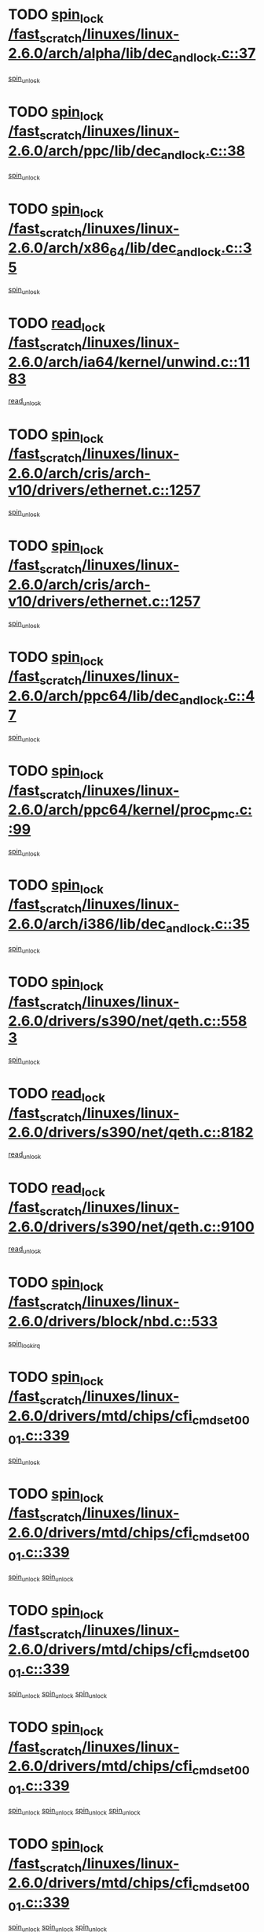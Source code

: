 * TODO [[view:/fast_scratch/linuxes/linux-2.6.0/arch/alpha/lib/dec_and_lock.c::face=ovl-face1::linb=37::colb=11::cole=15][spin_lock /fast_scratch/linuxes/linux-2.6.0/arch/alpha/lib/dec_and_lock.c::37]]
[[view:/fast_scratch/linuxes/linux-2.6.0/arch/alpha/lib/dec_and_lock.c::face=ovl-face2::linb=39::colb=2::cole=8][spin_unlock]]
* TODO [[view:/fast_scratch/linuxes/linux-2.6.0/arch/ppc/lib/dec_and_lock.c::face=ovl-face1::linb=38::colb=11::cole=15][spin_lock /fast_scratch/linuxes/linux-2.6.0/arch/ppc/lib/dec_and_lock.c::38]]
[[view:/fast_scratch/linuxes/linux-2.6.0/arch/ppc/lib/dec_and_lock.c::face=ovl-face2::linb=40::colb=2::cole=8][spin_unlock]]
* TODO [[view:/fast_scratch/linuxes/linux-2.6.0/arch/x86_64/lib/dec_and_lock.c::face=ovl-face1::linb=35::colb=11::cole=15][spin_lock /fast_scratch/linuxes/linux-2.6.0/arch/x86_64/lib/dec_and_lock.c::35]]
[[view:/fast_scratch/linuxes/linux-2.6.0/arch/x86_64/lib/dec_and_lock.c::face=ovl-face2::linb=37::colb=2::cole=8][spin_unlock]]
* TODO [[view:/fast_scratch/linuxes/linux-2.6.0/arch/ia64/kernel/unwind.c::face=ovl-face1::linb=1183::colb=11::cole=24][read_lock /fast_scratch/linuxes/linux-2.6.0/arch/ia64/kernel/unwind.c::1183]]
[[view:/fast_scratch/linuxes/linux-2.6.0/arch/ia64/kernel/unwind.c::face=ovl-face2::linb=1186::colb=2::cole=8][read_unlock]]
* TODO [[view:/fast_scratch/linuxes/linux-2.6.0/arch/cris/arch-v10/drivers/ethernet.c::face=ovl-face1::linb=1257::colb=11::cole=20][spin_lock /fast_scratch/linuxes/linux-2.6.0/arch/cris/arch-v10/drivers/ethernet.c::1257]]
[[view:/fast_scratch/linuxes/linux-2.6.0/arch/cris/arch-v10/drivers/ethernet.c::face=ovl-face2::linb=1260::colb=3::cole=9][spin_unlock]]
* TODO [[view:/fast_scratch/linuxes/linux-2.6.0/arch/cris/arch-v10/drivers/ethernet.c::face=ovl-face1::linb=1257::colb=11::cole=20][spin_lock /fast_scratch/linuxes/linux-2.6.0/arch/cris/arch-v10/drivers/ethernet.c::1257]]
[[view:/fast_scratch/linuxes/linux-2.6.0/arch/cris/arch-v10/drivers/ethernet.c::face=ovl-face2::linb=1291::colb=3::cole=9][spin_unlock]]
* TODO [[view:/fast_scratch/linuxes/linux-2.6.0/arch/ppc64/lib/dec_and_lock.c::face=ovl-face1::linb=47::colb=11::cole=15][spin_lock /fast_scratch/linuxes/linux-2.6.0/arch/ppc64/lib/dec_and_lock.c::47]]
[[view:/fast_scratch/linuxes/linux-2.6.0/arch/ppc64/lib/dec_and_lock.c::face=ovl-face2::linb=49::colb=2::cole=8][spin_unlock]]
* TODO [[view:/fast_scratch/linuxes/linux-2.6.0/arch/ppc64/kernel/proc_pmc.c::face=ovl-face1::linb=99::colb=11::cole=27][spin_lock /fast_scratch/linuxes/linux-2.6.0/arch/ppc64/kernel/proc_pmc.c::99]]
[[view:/fast_scratch/linuxes/linux-2.6.0/arch/ppc64/kernel/proc_pmc.c::face=ovl-face2::linb=101::colb=23::cole=29][spin_unlock]]
* TODO [[view:/fast_scratch/linuxes/linux-2.6.0/arch/i386/lib/dec_and_lock.c::face=ovl-face1::linb=35::colb=11::cole=15][spin_lock /fast_scratch/linuxes/linux-2.6.0/arch/i386/lib/dec_and_lock.c::35]]
[[view:/fast_scratch/linuxes/linux-2.6.0/arch/i386/lib/dec_and_lock.c::face=ovl-face2::linb=37::colb=2::cole=8][spin_unlock]]
* TODO [[view:/fast_scratch/linuxes/linux-2.6.0/drivers/s390/net/qeth.c::face=ovl-face1::linb=5583::colb=12::cole=33][spin_lock /fast_scratch/linuxes/linux-2.6.0/drivers/s390/net/qeth.c::5583]]
[[view:/fast_scratch/linuxes/linux-2.6.0/drivers/s390/net/qeth.c::face=ovl-face2::linb=5638::colb=1::cole=7][spin_unlock]]
* TODO [[view:/fast_scratch/linuxes/linux-2.6.0/drivers/s390/net/qeth.c::face=ovl-face1::linb=8182::colb=11::cole=21][read_lock /fast_scratch/linuxes/linux-2.6.0/drivers/s390/net/qeth.c::8182]]
[[view:/fast_scratch/linuxes/linux-2.6.0/drivers/s390/net/qeth.c::face=ovl-face2::linb=8271::colb=1::cole=7][read_unlock]]
* TODO [[view:/fast_scratch/linuxes/linux-2.6.0/drivers/s390/net/qeth.c::face=ovl-face1::linb=9100::colb=12::cole=33][read_lock /fast_scratch/linuxes/linux-2.6.0/drivers/s390/net/qeth.c::9100]]
[[view:/fast_scratch/linuxes/linux-2.6.0/drivers/s390/net/qeth.c::face=ovl-face2::linb=9200::colb=1::cole=7][read_unlock]]
* TODO [[view:/fast_scratch/linuxes/linux-2.6.0/drivers/block/nbd.c::face=ovl-face1::linb=533::colb=12::cole=25][spin_lock /fast_scratch/linuxes/linux-2.6.0/drivers/block/nbd.c::533]]
[[view:/fast_scratch/linuxes/linux-2.6.0/drivers/block/nbd.c::face=ovl-face2::linb=535::colb=1::cole=7][spin_lock_irq]]
* TODO [[view:/fast_scratch/linuxes/linux-2.6.0/drivers/mtd/chips/cfi_cmdset_0001.c::face=ovl-face1::linb=339::colb=13::cole=24][spin_lock /fast_scratch/linuxes/linux-2.6.0/drivers/mtd/chips/cfi_cmdset_0001.c::339]]
[[view:/fast_scratch/linuxes/linux-2.6.0/drivers/mtd/chips/cfi_cmdset_0001.c::face=ovl-face2::linb=347::colb=2::cole=8][spin_unlock]]
* TODO [[view:/fast_scratch/linuxes/linux-2.6.0/drivers/mtd/chips/cfi_cmdset_0001.c::face=ovl-face1::linb=339::colb=13::cole=24][spin_lock /fast_scratch/linuxes/linux-2.6.0/drivers/mtd/chips/cfi_cmdset_0001.c::339]]
[[view:/fast_scratch/linuxes/linux-2.6.0/drivers/mtd/chips/cfi_cmdset_0001.c::face=ovl-face2::linb=347::colb=2::cole=8][spin_unlock]]
[[view:/fast_scratch/linuxes/linux-2.6.0/drivers/mtd/chips/cfi_cmdset_0001.c::face=ovl-face2::linb=382::colb=4::cole=10][spin_unlock]]
* TODO [[view:/fast_scratch/linuxes/linux-2.6.0/drivers/mtd/chips/cfi_cmdset_0001.c::face=ovl-face1::linb=339::colb=13::cole=24][spin_lock /fast_scratch/linuxes/linux-2.6.0/drivers/mtd/chips/cfi_cmdset_0001.c::339]]
[[view:/fast_scratch/linuxes/linux-2.6.0/drivers/mtd/chips/cfi_cmdset_0001.c::face=ovl-face2::linb=347::colb=2::cole=8][spin_unlock]]
[[view:/fast_scratch/linuxes/linux-2.6.0/drivers/mtd/chips/cfi_cmdset_0001.c::face=ovl-face2::linb=382::colb=4::cole=10][spin_unlock]]
[[view:/fast_scratch/linuxes/linux-2.6.0/drivers/mtd/chips/cfi_cmdset_0001.c::face=ovl-face2::linb=392::colb=2::cole=8][spin_unlock]]
* TODO [[view:/fast_scratch/linuxes/linux-2.6.0/drivers/mtd/chips/cfi_cmdset_0001.c::face=ovl-face1::linb=339::colb=13::cole=24][spin_lock /fast_scratch/linuxes/linux-2.6.0/drivers/mtd/chips/cfi_cmdset_0001.c::339]]
[[view:/fast_scratch/linuxes/linux-2.6.0/drivers/mtd/chips/cfi_cmdset_0001.c::face=ovl-face2::linb=347::colb=2::cole=8][spin_unlock]]
[[view:/fast_scratch/linuxes/linux-2.6.0/drivers/mtd/chips/cfi_cmdset_0001.c::face=ovl-face2::linb=382::colb=4::cole=10][spin_unlock]]
[[view:/fast_scratch/linuxes/linux-2.6.0/drivers/mtd/chips/cfi_cmdset_0001.c::face=ovl-face2::linb=392::colb=2::cole=8][spin_unlock]]
[[view:/fast_scratch/linuxes/linux-2.6.0/drivers/mtd/chips/cfi_cmdset_0001.c::face=ovl-face2::linb=397::colb=3::cole=9][spin_unlock]]
* TODO [[view:/fast_scratch/linuxes/linux-2.6.0/drivers/mtd/chips/cfi_cmdset_0001.c::face=ovl-face1::linb=339::colb=13::cole=24][spin_lock /fast_scratch/linuxes/linux-2.6.0/drivers/mtd/chips/cfi_cmdset_0001.c::339]]
[[view:/fast_scratch/linuxes/linux-2.6.0/drivers/mtd/chips/cfi_cmdset_0001.c::face=ovl-face2::linb=347::colb=2::cole=8][spin_unlock]]
[[view:/fast_scratch/linuxes/linux-2.6.0/drivers/mtd/chips/cfi_cmdset_0001.c::face=ovl-face2::linb=382::colb=4::cole=10][spin_unlock]]
[[view:/fast_scratch/linuxes/linux-2.6.0/drivers/mtd/chips/cfi_cmdset_0001.c::face=ovl-face2::linb=397::colb=3::cole=9][spin_unlock]]
* TODO [[view:/fast_scratch/linuxes/linux-2.6.0/drivers/mtd/chips/cfi_cmdset_0001.c::face=ovl-face1::linb=339::colb=13::cole=24][spin_lock /fast_scratch/linuxes/linux-2.6.0/drivers/mtd/chips/cfi_cmdset_0001.c::339]]
[[view:/fast_scratch/linuxes/linux-2.6.0/drivers/mtd/chips/cfi_cmdset_0001.c::face=ovl-face2::linb=347::colb=2::cole=8][spin_unlock]]
[[view:/fast_scratch/linuxes/linux-2.6.0/drivers/mtd/chips/cfi_cmdset_0001.c::face=ovl-face2::linb=392::colb=2::cole=8][spin_unlock]]
* TODO [[view:/fast_scratch/linuxes/linux-2.6.0/drivers/mtd/chips/cfi_cmdset_0001.c::face=ovl-face1::linb=339::colb=13::cole=24][spin_lock /fast_scratch/linuxes/linux-2.6.0/drivers/mtd/chips/cfi_cmdset_0001.c::339]]
[[view:/fast_scratch/linuxes/linux-2.6.0/drivers/mtd/chips/cfi_cmdset_0001.c::face=ovl-face2::linb=347::colb=2::cole=8][spin_unlock]]
[[view:/fast_scratch/linuxes/linux-2.6.0/drivers/mtd/chips/cfi_cmdset_0001.c::face=ovl-face2::linb=392::colb=2::cole=8][spin_unlock]]
[[view:/fast_scratch/linuxes/linux-2.6.0/drivers/mtd/chips/cfi_cmdset_0001.c::face=ovl-face2::linb=397::colb=3::cole=9][spin_unlock]]
* TODO [[view:/fast_scratch/linuxes/linux-2.6.0/drivers/mtd/chips/cfi_cmdset_0001.c::face=ovl-face1::linb=339::colb=13::cole=24][spin_lock /fast_scratch/linuxes/linux-2.6.0/drivers/mtd/chips/cfi_cmdset_0001.c::339]]
[[view:/fast_scratch/linuxes/linux-2.6.0/drivers/mtd/chips/cfi_cmdset_0001.c::face=ovl-face2::linb=347::colb=2::cole=8][spin_unlock]]
[[view:/fast_scratch/linuxes/linux-2.6.0/drivers/mtd/chips/cfi_cmdset_0001.c::face=ovl-face2::linb=397::colb=3::cole=9][spin_unlock]]
* TODO [[view:/fast_scratch/linuxes/linux-2.6.0/drivers/mtd/chips/cfi_cmdset_0001.c::face=ovl-face1::linb=339::colb=13::cole=24][spin_lock /fast_scratch/linuxes/linux-2.6.0/drivers/mtd/chips/cfi_cmdset_0001.c::339]]
[[view:/fast_scratch/linuxes/linux-2.6.0/drivers/mtd/chips/cfi_cmdset_0001.c::face=ovl-face2::linb=382::colb=4::cole=10][spin_unlock]]
* TODO [[view:/fast_scratch/linuxes/linux-2.6.0/drivers/mtd/chips/cfi_cmdset_0001.c::face=ovl-face1::linb=339::colb=13::cole=24][spin_lock /fast_scratch/linuxes/linux-2.6.0/drivers/mtd/chips/cfi_cmdset_0001.c::339]]
[[view:/fast_scratch/linuxes/linux-2.6.0/drivers/mtd/chips/cfi_cmdset_0001.c::face=ovl-face2::linb=382::colb=4::cole=10][spin_unlock]]
[[view:/fast_scratch/linuxes/linux-2.6.0/drivers/mtd/chips/cfi_cmdset_0001.c::face=ovl-face2::linb=392::colb=2::cole=8][spin_unlock]]
* TODO [[view:/fast_scratch/linuxes/linux-2.6.0/drivers/mtd/chips/cfi_cmdset_0001.c::face=ovl-face1::linb=339::colb=13::cole=24][spin_lock /fast_scratch/linuxes/linux-2.6.0/drivers/mtd/chips/cfi_cmdset_0001.c::339]]
[[view:/fast_scratch/linuxes/linux-2.6.0/drivers/mtd/chips/cfi_cmdset_0001.c::face=ovl-face2::linb=382::colb=4::cole=10][spin_unlock]]
[[view:/fast_scratch/linuxes/linux-2.6.0/drivers/mtd/chips/cfi_cmdset_0001.c::face=ovl-face2::linb=392::colb=2::cole=8][spin_unlock]]
[[view:/fast_scratch/linuxes/linux-2.6.0/drivers/mtd/chips/cfi_cmdset_0001.c::face=ovl-face2::linb=397::colb=3::cole=9][spin_unlock]]
* TODO [[view:/fast_scratch/linuxes/linux-2.6.0/drivers/mtd/chips/cfi_cmdset_0001.c::face=ovl-face1::linb=339::colb=13::cole=24][spin_lock /fast_scratch/linuxes/linux-2.6.0/drivers/mtd/chips/cfi_cmdset_0001.c::339]]
[[view:/fast_scratch/linuxes/linux-2.6.0/drivers/mtd/chips/cfi_cmdset_0001.c::face=ovl-face2::linb=382::colb=4::cole=10][spin_unlock]]
[[view:/fast_scratch/linuxes/linux-2.6.0/drivers/mtd/chips/cfi_cmdset_0001.c::face=ovl-face2::linb=397::colb=3::cole=9][spin_unlock]]
* TODO [[view:/fast_scratch/linuxes/linux-2.6.0/drivers/mtd/chips/cfi_cmdset_0001.c::face=ovl-face1::linb=339::colb=13::cole=24][spin_lock /fast_scratch/linuxes/linux-2.6.0/drivers/mtd/chips/cfi_cmdset_0001.c::339]]
[[view:/fast_scratch/linuxes/linux-2.6.0/drivers/mtd/chips/cfi_cmdset_0001.c::face=ovl-face2::linb=392::colb=2::cole=8][spin_unlock]]
* TODO [[view:/fast_scratch/linuxes/linux-2.6.0/drivers/mtd/chips/cfi_cmdset_0001.c::face=ovl-face1::linb=339::colb=13::cole=24][spin_lock /fast_scratch/linuxes/linux-2.6.0/drivers/mtd/chips/cfi_cmdset_0001.c::339]]
[[view:/fast_scratch/linuxes/linux-2.6.0/drivers/mtd/chips/cfi_cmdset_0001.c::face=ovl-face2::linb=392::colb=2::cole=8][spin_unlock]]
[[view:/fast_scratch/linuxes/linux-2.6.0/drivers/mtd/chips/cfi_cmdset_0001.c::face=ovl-face2::linb=397::colb=3::cole=9][spin_unlock]]
* TODO [[view:/fast_scratch/linuxes/linux-2.6.0/drivers/mtd/chips/cfi_cmdset_0001.c::face=ovl-face1::linb=339::colb=13::cole=24][spin_lock /fast_scratch/linuxes/linux-2.6.0/drivers/mtd/chips/cfi_cmdset_0001.c::339]]
[[view:/fast_scratch/linuxes/linux-2.6.0/drivers/mtd/chips/cfi_cmdset_0001.c::face=ovl-face2::linb=397::colb=3::cole=9][spin_unlock]]
* TODO [[view:/fast_scratch/linuxes/linux-2.6.0/drivers/mtd/chips/cfi_cmdset_0001.c::face=ovl-face1::linb=387::colb=13::cole=24][spin_lock /fast_scratch/linuxes/linux-2.6.0/drivers/mtd/chips/cfi_cmdset_0001.c::387]]
[[view:/fast_scratch/linuxes/linux-2.6.0/drivers/mtd/chips/cfi_cmdset_0001.c::face=ovl-face2::linb=382::colb=4::cole=10][spin_unlock]]
* TODO [[view:/fast_scratch/linuxes/linux-2.6.0/drivers/mtd/chips/cfi_cmdset_0001.c::face=ovl-face1::linb=387::colb=13::cole=24][spin_lock /fast_scratch/linuxes/linux-2.6.0/drivers/mtd/chips/cfi_cmdset_0001.c::387]]
[[view:/fast_scratch/linuxes/linux-2.6.0/drivers/mtd/chips/cfi_cmdset_0001.c::face=ovl-face2::linb=382::colb=4::cole=10][spin_unlock]]
[[view:/fast_scratch/linuxes/linux-2.6.0/drivers/mtd/chips/cfi_cmdset_0001.c::face=ovl-face2::linb=392::colb=2::cole=8][spin_unlock]]
* TODO [[view:/fast_scratch/linuxes/linux-2.6.0/drivers/mtd/chips/cfi_cmdset_0001.c::face=ovl-face1::linb=387::colb=13::cole=24][spin_lock /fast_scratch/linuxes/linux-2.6.0/drivers/mtd/chips/cfi_cmdset_0001.c::387]]
[[view:/fast_scratch/linuxes/linux-2.6.0/drivers/mtd/chips/cfi_cmdset_0001.c::face=ovl-face2::linb=392::colb=2::cole=8][spin_unlock]]
* TODO [[view:/fast_scratch/linuxes/linux-2.6.0/drivers/mtd/chips/cfi_cmdset_0001.c::face=ovl-face1::linb=406::colb=12::cole=23][spin_lock /fast_scratch/linuxes/linux-2.6.0/drivers/mtd/chips/cfi_cmdset_0001.c::406]]
[[view:/fast_scratch/linuxes/linux-2.6.0/drivers/mtd/chips/cfi_cmdset_0001.c::face=ovl-face2::linb=347::colb=2::cole=8][spin_unlock]]
[[view:/fast_scratch/linuxes/linux-2.6.0/drivers/mtd/chips/cfi_cmdset_0001.c::face=ovl-face2::linb=382::colb=4::cole=10][spin_unlock]]
[[view:/fast_scratch/linuxes/linux-2.6.0/drivers/mtd/chips/cfi_cmdset_0001.c::face=ovl-face2::linb=392::colb=2::cole=8][spin_unlock]]
[[view:/fast_scratch/linuxes/linux-2.6.0/drivers/mtd/chips/cfi_cmdset_0001.c::face=ovl-face2::linb=397::colb=3::cole=9][spin_unlock]]
* TODO [[view:/fast_scratch/linuxes/linux-2.6.0/drivers/mtd/chips/cfi_cmdset_0001.c::face=ovl-face1::linb=406::colb=12::cole=23][spin_lock /fast_scratch/linuxes/linux-2.6.0/drivers/mtd/chips/cfi_cmdset_0001.c::406]]
[[view:/fast_scratch/linuxes/linux-2.6.0/drivers/mtd/chips/cfi_cmdset_0001.c::face=ovl-face2::linb=347::colb=2::cole=8][spin_unlock]]
[[view:/fast_scratch/linuxes/linux-2.6.0/drivers/mtd/chips/cfi_cmdset_0001.c::face=ovl-face2::linb=382::colb=4::cole=10][spin_unlock]]
[[view:/fast_scratch/linuxes/linux-2.6.0/drivers/mtd/chips/cfi_cmdset_0001.c::face=ovl-face2::linb=392::colb=2::cole=8][spin_unlock]]
* TODO [[view:/fast_scratch/linuxes/linux-2.6.0/drivers/mtd/chips/cfi_cmdset_0001.c::face=ovl-face1::linb=406::colb=12::cole=23][spin_lock /fast_scratch/linuxes/linux-2.6.0/drivers/mtd/chips/cfi_cmdset_0001.c::406]]
[[view:/fast_scratch/linuxes/linux-2.6.0/drivers/mtd/chips/cfi_cmdset_0001.c::face=ovl-face2::linb=347::colb=2::cole=8][spin_unlock]]
[[view:/fast_scratch/linuxes/linux-2.6.0/drivers/mtd/chips/cfi_cmdset_0001.c::face=ovl-face2::linb=382::colb=4::cole=10][spin_unlock]]
[[view:/fast_scratch/linuxes/linux-2.6.0/drivers/mtd/chips/cfi_cmdset_0001.c::face=ovl-face2::linb=397::colb=3::cole=9][spin_unlock]]
* TODO [[view:/fast_scratch/linuxes/linux-2.6.0/drivers/mtd/chips/cfi_cmdset_0001.c::face=ovl-face1::linb=406::colb=12::cole=23][spin_lock /fast_scratch/linuxes/linux-2.6.0/drivers/mtd/chips/cfi_cmdset_0001.c::406]]
[[view:/fast_scratch/linuxes/linux-2.6.0/drivers/mtd/chips/cfi_cmdset_0001.c::face=ovl-face2::linb=347::colb=2::cole=8][spin_unlock]]
[[view:/fast_scratch/linuxes/linux-2.6.0/drivers/mtd/chips/cfi_cmdset_0001.c::face=ovl-face2::linb=382::colb=4::cole=10][spin_unlock]]
* TODO [[view:/fast_scratch/linuxes/linux-2.6.0/drivers/mtd/chips/cfi_cmdset_0001.c::face=ovl-face1::linb=406::colb=12::cole=23][spin_lock /fast_scratch/linuxes/linux-2.6.0/drivers/mtd/chips/cfi_cmdset_0001.c::406]]
[[view:/fast_scratch/linuxes/linux-2.6.0/drivers/mtd/chips/cfi_cmdset_0001.c::face=ovl-face2::linb=347::colb=2::cole=8][spin_unlock]]
[[view:/fast_scratch/linuxes/linux-2.6.0/drivers/mtd/chips/cfi_cmdset_0001.c::face=ovl-face2::linb=392::colb=2::cole=8][spin_unlock]]
[[view:/fast_scratch/linuxes/linux-2.6.0/drivers/mtd/chips/cfi_cmdset_0001.c::face=ovl-face2::linb=397::colb=3::cole=9][spin_unlock]]
* TODO [[view:/fast_scratch/linuxes/linux-2.6.0/drivers/mtd/chips/cfi_cmdset_0001.c::face=ovl-face1::linb=406::colb=12::cole=23][spin_lock /fast_scratch/linuxes/linux-2.6.0/drivers/mtd/chips/cfi_cmdset_0001.c::406]]
[[view:/fast_scratch/linuxes/linux-2.6.0/drivers/mtd/chips/cfi_cmdset_0001.c::face=ovl-face2::linb=347::colb=2::cole=8][spin_unlock]]
[[view:/fast_scratch/linuxes/linux-2.6.0/drivers/mtd/chips/cfi_cmdset_0001.c::face=ovl-face2::linb=392::colb=2::cole=8][spin_unlock]]
* TODO [[view:/fast_scratch/linuxes/linux-2.6.0/drivers/mtd/chips/cfi_cmdset_0001.c::face=ovl-face1::linb=406::colb=12::cole=23][spin_lock /fast_scratch/linuxes/linux-2.6.0/drivers/mtd/chips/cfi_cmdset_0001.c::406]]
[[view:/fast_scratch/linuxes/linux-2.6.0/drivers/mtd/chips/cfi_cmdset_0001.c::face=ovl-face2::linb=347::colb=2::cole=8][spin_unlock]]
[[view:/fast_scratch/linuxes/linux-2.6.0/drivers/mtd/chips/cfi_cmdset_0001.c::face=ovl-face2::linb=397::colb=3::cole=9][spin_unlock]]
* TODO [[view:/fast_scratch/linuxes/linux-2.6.0/drivers/mtd/chips/cfi_cmdset_0001.c::face=ovl-face1::linb=406::colb=12::cole=23][spin_lock /fast_scratch/linuxes/linux-2.6.0/drivers/mtd/chips/cfi_cmdset_0001.c::406]]
[[view:/fast_scratch/linuxes/linux-2.6.0/drivers/mtd/chips/cfi_cmdset_0001.c::face=ovl-face2::linb=347::colb=2::cole=8][spin_unlock]]
* TODO [[view:/fast_scratch/linuxes/linux-2.6.0/drivers/mtd/chips/cfi_cmdset_0001.c::face=ovl-face1::linb=406::colb=12::cole=23][spin_lock /fast_scratch/linuxes/linux-2.6.0/drivers/mtd/chips/cfi_cmdset_0001.c::406]]
[[view:/fast_scratch/linuxes/linux-2.6.0/drivers/mtd/chips/cfi_cmdset_0001.c::face=ovl-face2::linb=382::colb=4::cole=10][spin_unlock]]
[[view:/fast_scratch/linuxes/linux-2.6.0/drivers/mtd/chips/cfi_cmdset_0001.c::face=ovl-face2::linb=392::colb=2::cole=8][spin_unlock]]
[[view:/fast_scratch/linuxes/linux-2.6.0/drivers/mtd/chips/cfi_cmdset_0001.c::face=ovl-face2::linb=397::colb=3::cole=9][spin_unlock]]
* TODO [[view:/fast_scratch/linuxes/linux-2.6.0/drivers/mtd/chips/cfi_cmdset_0001.c::face=ovl-face1::linb=406::colb=12::cole=23][spin_lock /fast_scratch/linuxes/linux-2.6.0/drivers/mtd/chips/cfi_cmdset_0001.c::406]]
[[view:/fast_scratch/linuxes/linux-2.6.0/drivers/mtd/chips/cfi_cmdset_0001.c::face=ovl-face2::linb=382::colb=4::cole=10][spin_unlock]]
[[view:/fast_scratch/linuxes/linux-2.6.0/drivers/mtd/chips/cfi_cmdset_0001.c::face=ovl-face2::linb=392::colb=2::cole=8][spin_unlock]]
* TODO [[view:/fast_scratch/linuxes/linux-2.6.0/drivers/mtd/chips/cfi_cmdset_0001.c::face=ovl-face1::linb=406::colb=12::cole=23][spin_lock /fast_scratch/linuxes/linux-2.6.0/drivers/mtd/chips/cfi_cmdset_0001.c::406]]
[[view:/fast_scratch/linuxes/linux-2.6.0/drivers/mtd/chips/cfi_cmdset_0001.c::face=ovl-face2::linb=382::colb=4::cole=10][spin_unlock]]
[[view:/fast_scratch/linuxes/linux-2.6.0/drivers/mtd/chips/cfi_cmdset_0001.c::face=ovl-face2::linb=397::colb=3::cole=9][spin_unlock]]
* TODO [[view:/fast_scratch/linuxes/linux-2.6.0/drivers/mtd/chips/cfi_cmdset_0001.c::face=ovl-face1::linb=406::colb=12::cole=23][spin_lock /fast_scratch/linuxes/linux-2.6.0/drivers/mtd/chips/cfi_cmdset_0001.c::406]]
[[view:/fast_scratch/linuxes/linux-2.6.0/drivers/mtd/chips/cfi_cmdset_0001.c::face=ovl-face2::linb=382::colb=4::cole=10][spin_unlock]]
* TODO [[view:/fast_scratch/linuxes/linux-2.6.0/drivers/mtd/chips/cfi_cmdset_0001.c::face=ovl-face1::linb=406::colb=12::cole=23][spin_lock /fast_scratch/linuxes/linux-2.6.0/drivers/mtd/chips/cfi_cmdset_0001.c::406]]
[[view:/fast_scratch/linuxes/linux-2.6.0/drivers/mtd/chips/cfi_cmdset_0001.c::face=ovl-face2::linb=392::colb=2::cole=8][spin_unlock]]
[[view:/fast_scratch/linuxes/linux-2.6.0/drivers/mtd/chips/cfi_cmdset_0001.c::face=ovl-face2::linb=397::colb=3::cole=9][spin_unlock]]
* TODO [[view:/fast_scratch/linuxes/linux-2.6.0/drivers/mtd/chips/cfi_cmdset_0001.c::face=ovl-face1::linb=406::colb=12::cole=23][spin_lock /fast_scratch/linuxes/linux-2.6.0/drivers/mtd/chips/cfi_cmdset_0001.c::406]]
[[view:/fast_scratch/linuxes/linux-2.6.0/drivers/mtd/chips/cfi_cmdset_0001.c::face=ovl-face2::linb=392::colb=2::cole=8][spin_unlock]]
* TODO [[view:/fast_scratch/linuxes/linux-2.6.0/drivers/mtd/chips/cfi_cmdset_0001.c::face=ovl-face1::linb=406::colb=12::cole=23][spin_lock /fast_scratch/linuxes/linux-2.6.0/drivers/mtd/chips/cfi_cmdset_0001.c::406]]
[[view:/fast_scratch/linuxes/linux-2.6.0/drivers/mtd/chips/cfi_cmdset_0001.c::face=ovl-face2::linb=397::colb=3::cole=9][spin_unlock]]
* TODO [[view:/fast_scratch/linuxes/linux-2.6.0/drivers/scsi/ibmmca.c::face=ovl-face1::linb=514::colb=11::cole=25][spin_lock /fast_scratch/linuxes/linux-2.6.0/drivers/scsi/ibmmca.c::514]]
[[view:/fast_scratch/linuxes/linux-2.6.0/drivers/scsi/ibmmca.c::face=ovl-face2::linb=674::colb=3::cole=9][spin_unlock]]
* TODO [[view:/fast_scratch/linuxes/linux-2.6.0/drivers/pci/hotplug/cpci_hotplug_core.c::face=ovl-face1::linb=406::colb=11::cole=21][spin_lock /fast_scratch/linuxes/linux-2.6.0/drivers/pci/hotplug/cpci_hotplug_core.c::406]]
[[view:/fast_scratch/linuxes/linux-2.6.0/drivers/pci/hotplug/cpci_hotplug_core.c::face=ovl-face2::linb=419::colb=4::cole=10][spin_unlock]]
* TODO [[view:/fast_scratch/linuxes/linux-2.6.0/drivers/net/wan/z85230.c::face=ovl-face1::linb=550::colb=11::cole=21][spin_lock /fast_scratch/linuxes/linux-2.6.0/drivers/net/wan/z85230.c::550]]
[[view:/fast_scratch/linuxes/linux-2.6.0/drivers/net/wan/z85230.c::face=ovl-face2::linb=555::colb=2::cole=8][spin_unlock]]
* TODO [[view:/fast_scratch/linuxes/linux-2.6.0/drivers/net/7990.c::face=ovl-face1::linb=416::colb=13::cole=25][spin_lock /fast_scratch/linuxes/linux-2.6.0/drivers/net/7990.c::416]]
[[view:/fast_scratch/linuxes/linux-2.6.0/drivers/net/7990.c::face=ovl-face2::linb=417::colb=16::cole=22][spin_unlock]]
* TODO [[view:/fast_scratch/linuxes/linux-2.6.0/drivers/usb/gadget/inode.c::face=ovl-face1::linb=1126::colb=12::cole=22][spin_lock /fast_scratch/linuxes/linux-2.6.0/drivers/usb/gadget/inode.c::1126]]
[[view:/fast_scratch/linuxes/linux-2.6.0/drivers/usb/gadget/inode.c::face=ovl-face2::linb=1138::colb=3::cole=9][spin_unlock]]
* TODO [[view:/fast_scratch/linuxes/linux-2.6.0/fs/hfs/catalog.c::face=ovl-face1::linb=592::colb=11::cole=22][spin_lock /fast_scratch/linuxes/linux-2.6.0/fs/hfs/catalog.c::592]]
[[view:/fast_scratch/linuxes/linux-2.6.0/fs/hfs/catalog.c::face=ovl-face2::linb=595::colb=9::cole=15][spin_unlock]]
* TODO [[view:/fast_scratch/linuxes/linux-2.6.0/fs/dcache.c::face=ovl-face1::linb=145::colb=11::cole=26][spin_lock /fast_scratch/linuxes/linux-2.6.0/fs/dcache.c::145]]
[[view:/fast_scratch/linuxes/linux-2.6.0/fs/dcache.c::face=ovl-face2::linb=143::colb=2::cole=8][spin_unlock]]
* TODO [[view:/fast_scratch/linuxes/linux-2.6.0/fs/dcache.c::face=ovl-face1::linb=145::colb=11::cole=26][spin_lock /fast_scratch/linuxes/linux-2.6.0/fs/dcache.c::145]]
[[view:/fast_scratch/linuxes/linux-2.6.0/fs/dcache.c::face=ovl-face2::linb=143::colb=2::cole=8][spin_unlock]]
[[view:/fast_scratch/linuxes/linux-2.6.0/fs/dcache.c::face=ovl-face2::linb=191::colb=3::cole=9][spin_unlock]]
* TODO [[view:/fast_scratch/linuxes/linux-2.6.0/fs/dcache.c::face=ovl-face1::linb=145::colb=11::cole=26][spin_lock /fast_scratch/linuxes/linux-2.6.0/fs/dcache.c::145]]
[[view:/fast_scratch/linuxes/linux-2.6.0/fs/dcache.c::face=ovl-face2::linb=191::colb=3::cole=9][spin_unlock]]
* TODO [[view:/fast_scratch/linuxes/linux-2.6.0/fs/dcache.c::face=ovl-face1::linb=1119::colb=11::cole=23][spin_lock /fast_scratch/linuxes/linux-2.6.0/fs/dcache.c::1119]]
[[view:/fast_scratch/linuxes/linux-2.6.0/fs/dcache.c::face=ovl-face2::linb=1123::colb=2::cole=8][spin_unlock]]
* TODO [[view:/fast_scratch/linuxes/linux-2.6.0/fs/dcache.c::face=ovl-face1::linb=1120::colb=11::cole=26][spin_lock /fast_scratch/linuxes/linux-2.6.0/fs/dcache.c::1120]]
[[view:/fast_scratch/linuxes/linux-2.6.0/fs/dcache.c::face=ovl-face2::linb=1123::colb=2::cole=8][spin_unlock]]
* TODO [[view:/fast_scratch/linuxes/linux-2.6.0/fs/afs/server.c::face=ovl-face1::linb=368::colb=11::cole=27][spin_lock /fast_scratch/linuxes/linux-2.6.0/fs/afs/server.c::368]]
[[view:/fast_scratch/linuxes/linux-2.6.0/fs/afs/server.c::face=ovl-face2::linb=399::colb=1::cole=7][spin_unlock]]
* TODO [[view:/fast_scratch/linuxes/linux-2.6.0/fs/ntfs/compress.c::face=ovl-face1::linb=684::colb=11::cole=24][spin_lock /fast_scratch/linuxes/linux-2.6.0/fs/ntfs/compress.c::684]]
[[view:/fast_scratch/linuxes/linux-2.6.0/fs/ntfs/compress.c::face=ovl-face2::linb=900::colb=2::cole=8][spin_unlock]]
* TODO [[view:/fast_scratch/linuxes/linux-2.6.0/fs/ntfs/compress.c::face=ovl-face1::linb=684::colb=11::cole=24][spin_lock /fast_scratch/linuxes/linux-2.6.0/fs/ntfs/compress.c::684]]
[[view:/fast_scratch/linuxes/linux-2.6.0/fs/ntfs/compress.c::face=ovl-face2::linb=900::colb=2::cole=8][spin_unlock]]
[[view:/fast_scratch/linuxes/linux-2.6.0/fs/ntfs/compress.c::face=ovl-face2::linb=904::colb=1::cole=7][spin_unlock]]
* TODO [[view:/fast_scratch/linuxes/linux-2.6.0/fs/ntfs/compress.c::face=ovl-face1::linb=684::colb=11::cole=24][spin_lock /fast_scratch/linuxes/linux-2.6.0/fs/ntfs/compress.c::684]]
[[view:/fast_scratch/linuxes/linux-2.6.0/fs/ntfs/compress.c::face=ovl-face2::linb=900::colb=2::cole=8][spin_unlock]]
[[view:/fast_scratch/linuxes/linux-2.6.0/fs/ntfs/compress.c::face=ovl-face2::linb=904::colb=1::cole=7][spin_unlock]]
[[view:/fast_scratch/linuxes/linux-2.6.0/fs/ntfs/compress.c::face=ovl-face2::linb=943::colb=1::cole=7][spin_unlock]]
* TODO [[view:/fast_scratch/linuxes/linux-2.6.0/fs/ntfs/compress.c::face=ovl-face1::linb=684::colb=11::cole=24][spin_lock /fast_scratch/linuxes/linux-2.6.0/fs/ntfs/compress.c::684]]
[[view:/fast_scratch/linuxes/linux-2.6.0/fs/ntfs/compress.c::face=ovl-face2::linb=900::colb=2::cole=8][spin_unlock]]
[[view:/fast_scratch/linuxes/linux-2.6.0/fs/ntfs/compress.c::face=ovl-face2::linb=943::colb=1::cole=7][spin_unlock]]
* TODO [[view:/fast_scratch/linuxes/linux-2.6.0/fs/ntfs/compress.c::face=ovl-face1::linb=684::colb=11::cole=24][spin_lock /fast_scratch/linuxes/linux-2.6.0/fs/ntfs/compress.c::684]]
[[view:/fast_scratch/linuxes/linux-2.6.0/fs/ntfs/compress.c::face=ovl-face2::linb=904::colb=1::cole=7][spin_unlock]]
* TODO [[view:/fast_scratch/linuxes/linux-2.6.0/fs/ntfs/compress.c::face=ovl-face1::linb=684::colb=11::cole=24][spin_lock /fast_scratch/linuxes/linux-2.6.0/fs/ntfs/compress.c::684]]
[[view:/fast_scratch/linuxes/linux-2.6.0/fs/ntfs/compress.c::face=ovl-face2::linb=904::colb=1::cole=7][spin_unlock]]
[[view:/fast_scratch/linuxes/linux-2.6.0/fs/ntfs/compress.c::face=ovl-face2::linb=943::colb=1::cole=7][spin_unlock]]
* TODO [[view:/fast_scratch/linuxes/linux-2.6.0/fs/ntfs/compress.c::face=ovl-face1::linb=684::colb=11::cole=24][spin_lock /fast_scratch/linuxes/linux-2.6.0/fs/ntfs/compress.c::684]]
[[view:/fast_scratch/linuxes/linux-2.6.0/fs/ntfs/compress.c::face=ovl-face2::linb=943::colb=1::cole=7][spin_unlock]]
* TODO [[view:/fast_scratch/linuxes/linux-2.6.0/fs/jbd/checkpoint.c::face=ovl-face1::linb=94::colb=12::cole=34][spin_lock /fast_scratch/linuxes/linux-2.6.0/fs/jbd/checkpoint.c::94]]
[[view:/fast_scratch/linuxes/linux-2.6.0/fs/jbd/checkpoint.c::face=ovl-face2::linb=86::colb=3::cole=9][assert_spin_locked]]
* TODO [[view:/fast_scratch/linuxes/linux-2.6.0/fs/jbd/checkpoint.c::face=ovl-face1::linb=99::colb=13::cole=35][spin_lock /fast_scratch/linuxes/linux-2.6.0/fs/jbd/checkpoint.c::99]]
[[view:/fast_scratch/linuxes/linux-2.6.0/fs/jbd/checkpoint.c::face=ovl-face2::linb=86::colb=3::cole=9][assert_spin_locked]]
* TODO [[view:/fast_scratch/linuxes/linux-2.6.0/fs/jbd/checkpoint.c::face=ovl-face1::linb=196::colb=11::cole=32][spin_lock /fast_scratch/linuxes/linux-2.6.0/fs/jbd/checkpoint.c::196]]
[[view:/fast_scratch/linuxes/linux-2.6.0/fs/jbd/checkpoint.c::face=ovl-face2::linb=197::colb=1::cole=7][assert_spin_locked]]
* TODO [[view:/fast_scratch/linuxes/linux-2.6.0/fs/super.c::face=ovl-face1::linb=239::colb=11::cole=19][spin_lock /fast_scratch/linuxes/linux-2.6.0/fs/super.c::239]]
[[view:/fast_scratch/linuxes/linux-2.6.0/fs/super.c::face=ovl-face2::linb=249::colb=2::cole=8][spin_unlock]]
* TODO [[view:/fast_scratch/linuxes/linux-2.6.0/ipc/util.c::face=ovl-face1::linb=481::colb=11::cole=21][spin_lock /fast_scratch/linuxes/linux-2.6.0/ipc/util.c::481]]
[[view:/fast_scratch/linuxes/linux-2.6.0/ipc/util.c::face=ovl-face2::linb=491::colb=1::cole=7][spin_unlock]]
* TODO [[view:/fast_scratch/linuxes/linux-2.6.0/kernel/futex.c::face=ovl-face1::linb=343::colb=11::cole=21][spin_lock /fast_scratch/linuxes/linux-2.6.0/kernel/futex.c::343]]
[[view:/fast_scratch/linuxes/linux-2.6.0/kernel/futex.c::face=ovl-face2::linb=378::colb=1::cole=7][spin_unlock]]
* TODO [[view:/fast_scratch/linuxes/linux-2.6.0/kernel/exit.c::face=ovl-face1::linb=1034::colb=12::cole=26][read_lock /fast_scratch/linuxes/linux-2.6.0/kernel/exit.c::1034]]
[[view:/fast_scratch/linuxes/linux-2.6.0/kernel/exit.c::face=ovl-face2::linb=1035::colb=2::cole=8][write_unlock_irq]]
* TODO [[view:/fast_scratch/linuxes/linux-2.6.0/kernel/exit.c::face=ovl-face1::linb=1068::colb=11::cole=25][read_lock /fast_scratch/linuxes/linux-2.6.0/kernel/exit.c::1068]]
[[view:/fast_scratch/linuxes/linux-2.6.0/kernel/exit.c::face=ovl-face2::linb=1135::colb=1::cole=7][read_unlock]]
* TODO [[view:/fast_scratch/linuxes/linux-2.6.0/kernel/timer.c::face=ovl-face1::linb=169::colb=13::cole=28][spin_lock /fast_scratch/linuxes/linux-2.6.0/kernel/timer.c::169]]
[[view:/fast_scratch/linuxes/linux-2.6.0/kernel/timer.c::face=ovl-face2::linb=208::colb=1::cole=7][spin_unlock]]
* TODO [[view:/fast_scratch/linuxes/linux-2.6.0/kernel/timer.c::face=ovl-face1::linb=171::colb=13::cole=28][spin_lock /fast_scratch/linuxes/linux-2.6.0/kernel/timer.c::171]]
[[view:/fast_scratch/linuxes/linux-2.6.0/kernel/timer.c::face=ovl-face2::linb=208::colb=1::cole=7][spin_unlock]]
* TODO [[view:/fast_scratch/linuxes/linux-2.6.0/lib/dec_and_lock.c::face=ovl-face1::linb=32::colb=11::cole=15][spin_lock /fast_scratch/linuxes/linux-2.6.0/lib/dec_and_lock.c::32]]
[[view:/fast_scratch/linuxes/linux-2.6.0/lib/dec_and_lock.c::face=ovl-face2::linb=34::colb=2::cole=8][spin_unlock]]
* TODO [[view:/fast_scratch/linuxes/linux-2.6.0/mm/memory.c::face=ovl-face1::linb=1612::colb=11::cole=31][spin_lock /fast_scratch/linuxes/linux-2.6.0/mm/memory.c::1612]]
[[view:/fast_scratch/linuxes/linux-2.6.0/mm/memory.c::face=ovl-face2::linb=1618::colb=3::cole=9][spin_unlock]]
* TODO [[view:/fast_scratch/linuxes/linux-2.6.0/net/ipv6/tcp_ipv6.c::face=ovl-face1::linb=143::colb=13::cole=24][spin_lock /fast_scratch/linuxes/linux-2.6.0/net/ipv6/tcp_ipv6.c::143]]
[[view:/fast_scratch/linuxes/linux-2.6.0/net/ipv6/tcp_ipv6.c::face=ovl-face2::linb=204::colb=1::cole=7][spin_unlock]]
* TODO [[view:/fast_scratch/linuxes/linux-2.6.0/net/decnet/dn_dev.c::face=ovl-face1::linb=1362::colb=12::cole=26][read_lock /fast_scratch/linuxes/linux-2.6.0/net/decnet/dn_dev.c::1362]]
[[view:/fast_scratch/linuxes/linux-2.6.0/net/decnet/dn_dev.c::face=ovl-face2::linb=1366::colb=2::cole=8][read_unlock]]
* TODO [[view:/fast_scratch/linuxes/linux-2.6.0/net/irda/irlmp.c::face=ovl-face1::linb=1668::colb=12::cole=36][spin_lock /fast_scratch/linuxes/linux-2.6.0/net/irda/irlmp.c::1668]]
[[view:/fast_scratch/linuxes/linux-2.6.0/net/irda/irlmp.c::face=ovl-face2::linb=1677::colb=4::cole=10][spin_unlock]]
* TODO [[view:/fast_scratch/linuxes/linux-2.6.0/net/rxrpc/call.c::face=ovl-face1::linb=1080::colb=11::cole=22][spin_lock /fast_scratch/linuxes/linux-2.6.0/net/rxrpc/call.c::1080]]
[[view:/fast_scratch/linuxes/linux-2.6.0/net/rxrpc/call.c::face=ovl-face2::linb=1227::colb=2::cole=8][spin_unlock]]
* TODO [[view:/fast_scratch/linuxes/linux-2.6.0/net/rxrpc/call.c::face=ovl-face1::linb=1838::colb=11::cole=22][spin_lock /fast_scratch/linuxes/linux-2.6.0/net/rxrpc/call.c::1838]]
[[view:/fast_scratch/linuxes/linux-2.6.0/net/rxrpc/call.c::face=ovl-face2::linb=1859::colb=3::cole=9][spin_unlock]]
* TODO [[view:/fast_scratch/linuxes/linux-2.6.0/net/rxrpc/call.c::face=ovl-face1::linb=1838::colb=11::cole=22][spin_lock /fast_scratch/linuxes/linux-2.6.0/net/rxrpc/call.c::1838]]
[[view:/fast_scratch/linuxes/linux-2.6.0/net/rxrpc/call.c::face=ovl-face2::linb=1875::colb=2::cole=8][spin_unlock]]
* TODO [[view:/fast_scratch/linuxes/linux-2.6.0/net/ax25/ax25_route.c::face=ovl-face1::linb=103::colb=12::cole=28][write_lock /fast_scratch/linuxes/linux-2.6.0/net/ax25/ax25_route.c::103]]
[[view:/fast_scratch/linuxes/linux-2.6.0/net/ax25/ax25_route.c::face=ovl-face2::linb=125::colb=3::cole=9][write_unlock]]
* TODO [[view:/fast_scratch/linuxes/linux-2.6.0/net/ipv4/ipip.c::face=ovl-face1::linb=479::colb=11::cole=21][read_lock /fast_scratch/linuxes/linux-2.6.0/net/ipv4/ipip.c::479]]
[[view:/fast_scratch/linuxes/linux-2.6.0/net/ipv4/ipip.c::face=ovl-face2::linb=483::colb=3::cole=9][read_unlock]]
* TODO [[view:/fast_scratch/linuxes/linux-2.6.0/net/ipv4/ipmr.c::face=ovl-face1::linb=1725::colb=11::cole=20][read_lock /fast_scratch/linuxes/linux-2.6.0/net/ipv4/ipmr.c::1725]]
[[view:/fast_scratch/linuxes/linux-2.6.0/net/ipv4/ipmr.c::face=ovl-face2::linb=1729::colb=4::cole=10][read_unlock]]
* TODO [[view:/fast_scratch/linuxes/linux-2.6.0/net/ipv4/igmp.c::face=ovl-face1::linb=2123::colb=12::cole=25][read_lock /fast_scratch/linuxes/linux-2.6.0/net/ipv4/igmp.c::2123]]
[[view:/fast_scratch/linuxes/linux-2.6.0/net/ipv4/igmp.c::face=ovl-face2::linb=2132::colb=1::cole=7][read_unlock]]
* TODO [[view:/fast_scratch/linuxes/linux-2.6.0/net/ipv4/igmp.c::face=ovl-face1::linb=2152::colb=12::cole=32][read_lock /fast_scratch/linuxes/linux-2.6.0/net/ipv4/igmp.c::2152]]
[[view:/fast_scratch/linuxes/linux-2.6.0/net/ipv4/igmp.c::face=ovl-face2::linb=2155::colb=1::cole=7][read_unlock]]
* TODO [[view:/fast_scratch/linuxes/linux-2.6.0/net/ipv4/tcp_ipv4.c::face=ovl-face1::linb=231::colb=13::cole=24][spin_lock /fast_scratch/linuxes/linux-2.6.0/net/ipv4/tcp_ipv4.c::231]]
[[view:/fast_scratch/linuxes/linux-2.6.0/net/ipv4/tcp_ipv4.c::face=ovl-face2::linb=295::colb=1::cole=7][spin_unlock]]
* TODO [[view:/fast_scratch/linuxes/linux-2.6.0/net/ipv4/tcp_ipv4.c::face=ovl-face1::linb=2256::colb=12::cole=39][read_lock /fast_scratch/linuxes/linux-2.6.0/net/ipv4/tcp_ipv4.c::2256]]
[[view:/fast_scratch/linuxes/linux-2.6.0/net/ipv4/tcp_ipv4.c::face=ovl-face2::linb=2277::colb=1::cole=7][read_unlock]]
* TODO [[view:/fast_scratch/linuxes/linux-2.6.0/net/ipv4/tcp_ipv4.c::face=ovl-face1::linb=2303::colb=13::cole=40][read_lock /fast_scratch/linuxes/linux-2.6.0/net/ipv4/tcp_ipv4.c::2303]]
[[view:/fast_scratch/linuxes/linux-2.6.0/net/ipv4/tcp_ipv4.c::face=ovl-face2::linb=2323::colb=1::cole=7][read_unlock]]
* TODO [[view:/fast_scratch/linuxes/linux-2.6.0/sound/core/seq/seq_clientmgr.c::face=ovl-face1::linb=653::colb=12::cole=27][read_lock /fast_scratch/linuxes/linux-2.6.0/sound/core/seq/seq_clientmgr.c::653]]
[[view:/fast_scratch/linuxes/linux-2.6.0/sound/core/seq/seq_clientmgr.c::face=ovl-face2::linb=677::colb=1::cole=7][read_unlock]]
* TODO [[view:/fast_scratch/linuxes/linux-2.6.0/sound/core/seq/oss/seq_oss_readq.c::face=ovl-face1::linb=165::colb=13::cole=21][spin_lock /fast_scratch/linuxes/linux-2.6.0/sound/core/seq/oss/seq_oss_readq.c::165]]
[[view:/fast_scratch/linuxes/linux-2.6.0/sound/core/seq/oss/seq_oss_readq.c::face=ovl-face2::linb=174::colb=1::cole=7][spin_lock_irqsave]]
* TODO [[view:/fast_scratch/linuxes/linux-2.6.0/sound/core/seq/oss/seq_oss_readq.c::face=ovl-face1::linb=165::colb=13::cole=21][spin_lock /fast_scratch/linuxes/linux-2.6.0/sound/core/seq/oss/seq_oss_readq.c::165]]
[[view:/fast_scratch/linuxes/linux-2.6.0/sound/core/seq/oss/seq_oss_readq.c::face=ovl-face2::linb=174::colb=1::cole=7][spin_unlock_irqrestore]]
* TODO [[view:/fast_scratch/linuxes/linux-2.6.0/sound/core/pcm_native.c::face=ovl-face1::linb=632::colb=13::cole=32][spin_lock /fast_scratch/linuxes/linux-2.6.0/sound/core/pcm_native.c::632]]
[[view:/fast_scratch/linuxes/linux-2.6.0/sound/core/pcm_native.c::face=ovl-face2::linb=661::colb=1::cole=7][spin_unlock]]
* TODO [[view:/fast_scratch/linuxes/linux-2.6.0/sound/pci/cs46xx/cs46xx_lib.c::face=ovl-face1::linb=837::colb=11::cole=26][spin_lock /fast_scratch/linuxes/linux-2.6.0/sound/pci/cs46xx/cs46xx_lib.c::837]]
[[view:/fast_scratch/linuxes/linux-2.6.0/sound/pci/cs46xx/cs46xx_lib.c::face=ovl-face2::linb=843::colb=2::cole=8][spin_unlock]]
* TODO [[view:/fast_scratch/linuxes/linux-2.6.0/sound/oss/dmasound/dmasound_atari.c::face=ovl-face1::linb=1255::colb=11::cole=25][spin_lock /fast_scratch/linuxes/linux-2.6.0/sound/oss/dmasound/dmasound_atari.c::1255]]
[[view:/fast_scratch/linuxes/linux-2.6.0/sound/oss/dmasound/dmasound_atari.c::face=ovl-face2::linb=1262::colb=2::cole=8][spin_unlock]]
* TODO [[view:/fast_scratch/linuxes/linux-2.6.0/sound/oss/dmasound/dmasound_atari.c::face=ovl-face1::linb=1255::colb=11::cole=25][spin_lock /fast_scratch/linuxes/linux-2.6.0/sound/oss/dmasound/dmasound_atari.c::1255]]
[[view:/fast_scratch/linuxes/linux-2.6.0/sound/oss/dmasound/dmasound_atari.c::face=ovl-face2::linb=1270::colb=2::cole=8][spin_unlock]]
